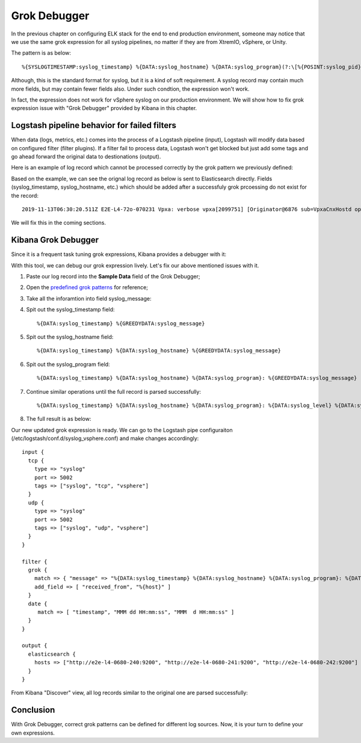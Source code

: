 Grok Debugger
==============

In the previous chapter on configuring ELK stack for the end to end production environment, someone may notice that we use the same grok expression for all syslog pipelines, no matter if they are from XtremIO, vSphere, or Unity.

The pattern is as below:

::


  %{SYSLOGTIMESTAMP:syslog_timestamp} %{DATA:syslog_hostname} %{DATA:syslog_program}(?:\[%{POSINT:syslog_pid}\])?: %{GREEDYDATA:syslog_message}

Although, this is the standard format for syslog, but it is a kind of soft requirement. A syslog record may contain much more fields, but may contain fewer fields also. Under such condtion, the expression won't work.

In fact, the expression does not work for vSphere syslog on our production environment. We will show how to fix grok expression issue with "Grok Debugger" provided by Kibana in this chapter.

Logstash pipeline behavior for failed filters
-----------------------------------------------

When data (logs, metrics, etc.) comes into the process of a Logstash pipeline (input), Logstash will modify data based on configured filter (filter plugins). If a filter fail to process data, Logstash won't get blocked but just add some tags and go ahead forward the original data to destionations (output).

Here is an example of log record which cannot be processed correctly by the grok pattern we previously defined:

.. image:: images/grok_debugger_issue.png

Based on the example, we can see the orignal log record as below is sent to Elasticsearch directly. Fields (syslog_timestamp, syslog_hostname, etc.) which should be added after a successfuly grok prcoessing do not exist for the record:

::

  2019-11-13T06:30:20.511Z E2E-L4-72o-070231 Vpxa: verbose vpxa[2099751] [Originator@6876 sub=VpxaCnxHostd opID=WFU-6ae80d08] Completed FetchingUpdatesDone callback in 0 ms, time for waiting responce from HOSTD 71 ms

We will fix this in the coming sections.

Kibana Grok Debugger
---------------------

Since it is a frequent task tuning grok expressions, Kibana provides a debugger with it:

.. image:: images/kibana_grok_debugger.png

With this tool, we can debug our grok expression lively. Let's fix our above mentioned issues with it.

1. Paste our log record into the **Sample Data** field of the Grok Debugger;
2. Open the `predefined grok patterns <https://github.com/logstash-plugins/logstash-patterns-core/blob/master/patterns/grok-patterns>`_ for reference;
3. Take all the inforamtion into field syslog_message:

   .. image:: images/grok_debugger_message.png

4. Spit out the syslog_timestamp field:

   ::

     %{DATA:syslog_timestamp} %{GREEDYDATA:syslog_message}

5. Spit out the syslog_hostname field:

   ::

     %{DATA:syslog_timestamp} %{DATA:syslog_hostname} %{GREEDYDATA:syslog_message}

6. Spit out the syslog_program field:

   ::

     %{DATA:syslog_timestamp} %{DATA:syslog_hostname} %{DATA:syslog_program}: %{GREEDYDATA:syslog_message}

7. Continue similar operations until the full record is parsed successfully:


   ::

     %{DATA:syslog_timestamp} %{DATA:syslog_hostname} %{DATA:syslog_program}: %{DATA:syslog_level} %{DATA:syslog_process} (?:\[%{DATA:syslog_callstack}\])? %{GREEDYDATA:syslog_message}

8. The full result is as below:

   .. image:: images/grok_debugger_full.png

Our new updated grok expression is ready. We can go to the Logstash pipe configuraiton (/etc/logstash/conf.d/syslog_vsphere.conf) and make changes accordingly:

::

  input {
    tcp {
      type => "syslog"
      port => 5002
      tags => ["syslog", "tcp", "vsphere"]
    }
    udp {
      type => "syslog"
      port => 5002
      tags => ["syslog", "udp", "vsphere"]
    }
  }

  filter {
    grok {
      match => { "message" => "%{DATA:syslog_timestamp} %{DATA:syslog_hostname} %{DATA:syslog_program}: %{DATA:syslog_level} %{DATA:syslog_process} (?:\[%{DATA:syslog_callstack}\])? %{GREEDYDATA:syslog_message}" }
      add_field => [ "received_from", "%{host}" ]
    }
    date {
       match => [ "timestamp", "MMM dd HH:mm:ss", "MMM  d HH:mm:ss" ]
    }
  }

  output {
    elasticsearch {
      hosts => ["http://e2e-l4-0680-240:9200", "http://e2e-l4-0680-241:9200", "http://e2e-l4-0680-242:9200"]
    }
  }

From Kibana "Discover" view, all log records similar to the original one are parsed successfully:

.. image:: images/grok_debugger_issuefix.png

Conclusion
-----------

With Grok Debugger, correct grok patterns can be defined for different log sources. Now, it is your turn to define your own expressions.

